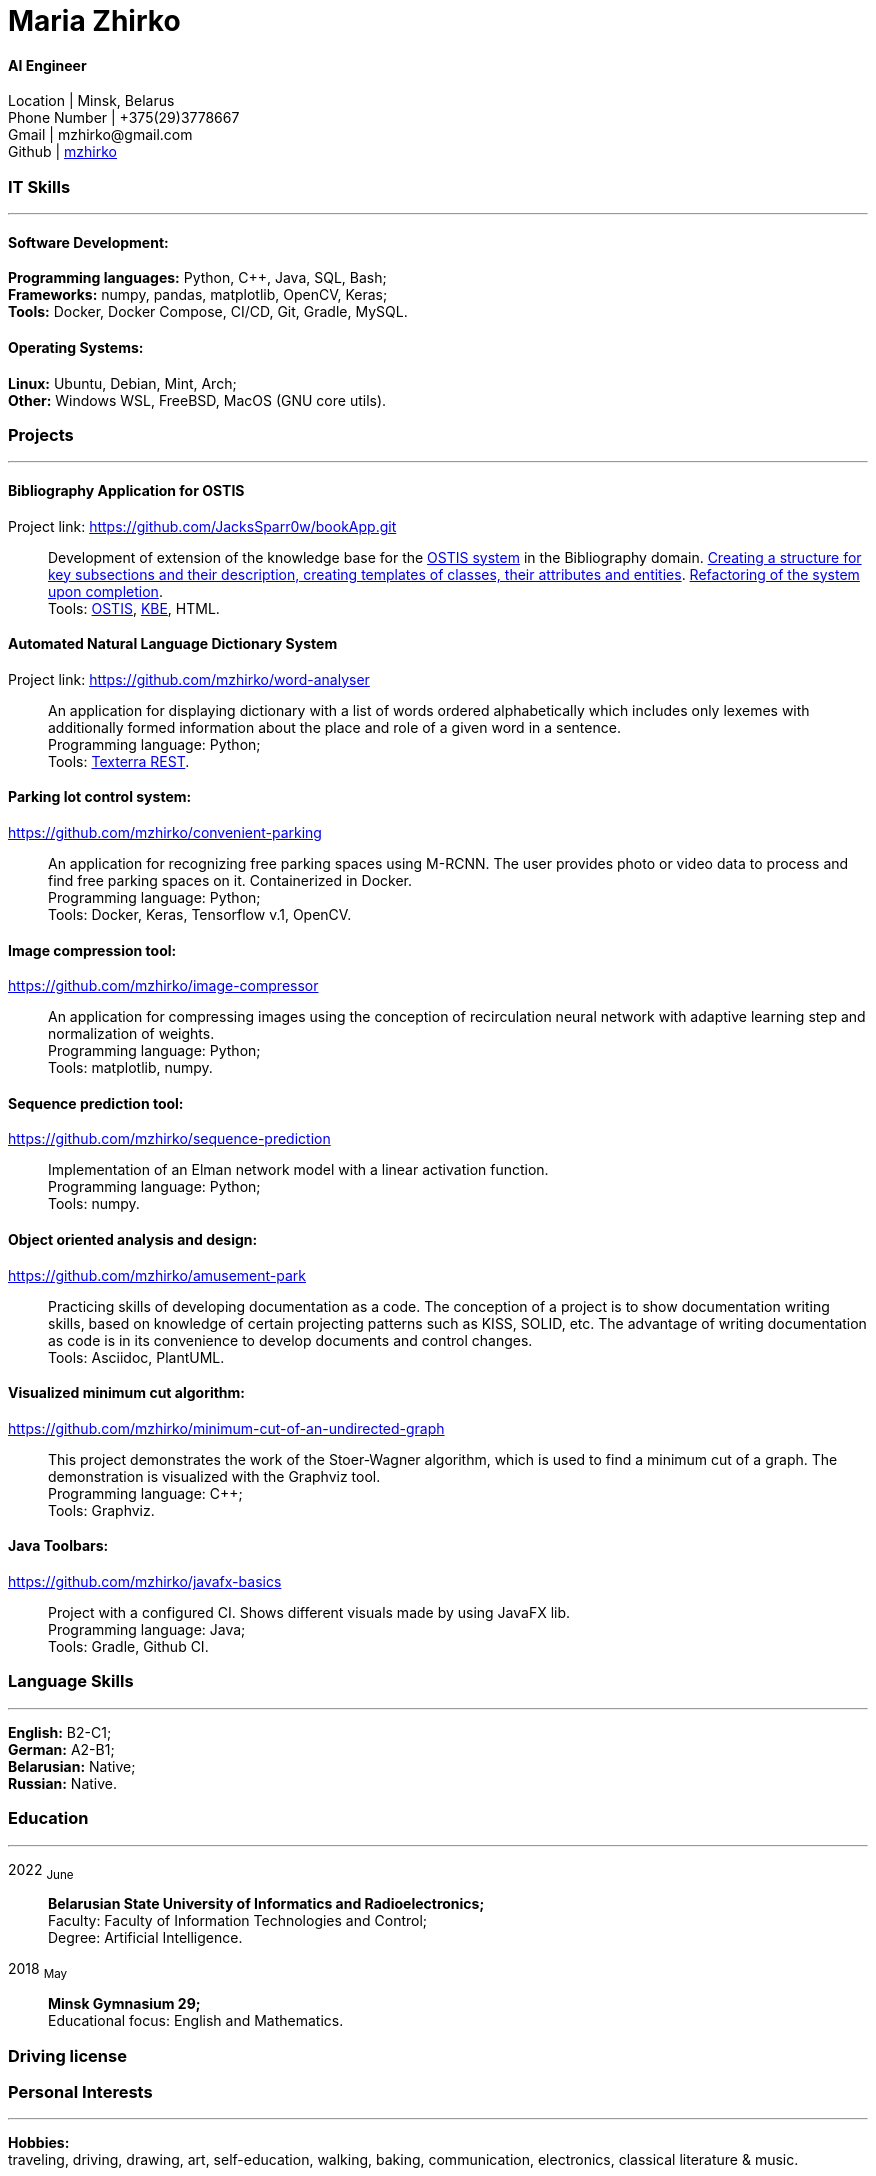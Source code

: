 :doctype: book
:nofooter:

= Maria Zhirko

==== AI Engineer
Location | Minsk, Belarus +
Phone Number | +375(29)3778667 +
Gmail | \mzhirko@gmail.com +
Github | https://github.com/mzhirko[mzhirko] 

[#it-skills]
=== IT Skills
'''
==== Software Development:
*Programming languages:* Python, C++, Java, SQL, Bash; +
*Frameworks:* numpy, pandas, matplotlib, OpenCV, Keras; +
*Tools:* Docker, Docker Compose, CI/CD, Git, Gradle, MySQL.

==== Operating Systems:
*Linux:* Ubuntu, Debian, Mint, Arch; +
*Other:* Windows WSL, FreeBSD, MacOS (GNU core utils).

[#projects]
=== Projects
'''
==== *Bibliography Application for OSTIS*
Project link: https://github.com/JacksSparr0w/bookApp.git[https://github.com/JacksSparr0w/bookApp.git]:::
Development of extension of the knowledge base for the https://github.com/ostis-dev[OSTIS system] in the Bibliography domain. https://github.com/JacksSparr0w/bookApp/pull/2[Creating a structure for key subsections and their description, creating templates of classes, their attributes and entities]. https://github.com/JacksSparr0w/bookApp/pull/3[Refactoring of the system upon completion]. +
Tools: https://github.com/ostis-dev[OSTIS], https://github.com/ostis-dev/kbe[KBE], HTML.

==== *Automated Natural Language Dictionary System*
Project link: https://github.com/mzhirko/word-analyser[https://github.com/mzhirko/word-analyser]:::
An application for displaying dictionary with a list of words ordered alphabetically which includes only lexemes with additionally formed information about the place and role of a given word in a sentence. +
Programming language: Python; +
Tools: https://api.ispras.ru/texterra/v1/docs[Texterra REST].

==== *Parking lot control system:*
https://github.com/mzhirko/convenient-parking[https://github.com/mzhirko/convenient-parking]:::
An application for recognizing free parking spaces using M-RCNN. The user provides photo or video data to process and find free parking spaces on it. Containerized in Docker. +
Programming language: Python; +
Tools: Docker, Keras, Tensorflow v.1, OpenCV.

==== *Image compression tool:* 
https://github.com/mzhirko/image-compressor[https://github.com/mzhirko/image-compressor]:::
An application for compressing images using the conception of recirculation neural network with adaptive learning step and normalization of weights. +
Programming language: Python; +
Tools: matplotlib, numpy.


==== *Sequence prediction tool:* 
https://github.com/mzhirko/sequence-prediction[https://github.com/mzhirko/sequence-prediction]:::
Implementation of an Elman network model with a linear activation function. +
Programming language: Python; +
Tools: numpy.

==== *Object oriented analysis and design:*
https://github.com/mzhirko/amusement-park[https://github.com/mzhirko/amusement-park]:::
Practicing skills of developing documentation as a code. The conception of a project is to show documentation writing skills, based on knowledge of certain projecting patterns such as KISS, SOLID, etc. The advantage of writing documentation as code is in its convenience to develop documents and control changes. +
Tools: Asciidoc, PlantUML.

==== *Visualized minimum cut algorithm:* 
https://github.com/mzhirko/minimum-cut-of-an-undirected-graph[https://github.com/mzhirko/minimum-cut-of-an-undirected-graph]:::
This project demonstrates the work of the Stoer-Wagner algorithm, which is used to find a minimum cut of a graph. The demonstration is visualized with the Graphviz tool. +
Programming language: C++; +
Tools: Graphviz.

==== *Java Toolbars:*
https://github.com/mzhirko/javafx-basics[https://github.com/mzhirko/javafx-basics]:::
Project with a configured CI. Shows different visuals made by using JavaFX lib. +
Programming language: Java; +
Tools: Gradle, Github CI.

[#language-skills]
=== Language Skills
'''
*English:* B2-C1; +
*German:* A2-B1; +
*Belarusian:* Native; +
*Russian:* Native.

[#work-experience]
=== Education
'''
2022  ~June~:::  
*Belarusian State University of Informatics and Radioelectronics;* +
Faculty: Faculty of Information Technologies and Control; +
Degree:  Artificial Intelligence. +
2018  ~May~::: 
*Minsk Gymnasium 29;* +
Educational focus: English and Mathematics.

[#driving-license]
=== Driving license

[#interests]
=== Personal Interests
'''
*Hobbies:* +
traveling, driving, drawing, art, self-education, walking, baking, communication, electronics, classical literature & music.

[#prospects]
=== Prospects
'''
Grow and develop soft and hard skills to correspond to surrounding requirements; +
Take an advantage of doing hard tasks to get higher on the proficiency scale; +
Passion to work with high-loaded, scalable, distributed, real-time information processing systems; +
Desire to improve in the scientific field.
